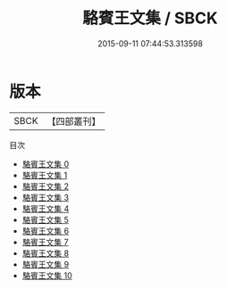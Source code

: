 #+TITLE: 駱賓王文集 / SBCK

#+DATE: 2015-09-11 07:44:53.313598
* 版本
 |      SBCK|【四部叢刊】  |
目次
 - [[file:KR4c0007_000.txt][駱賓王文集 0]]
 - [[file:KR4c0007_001.txt][駱賓王文集 1]]
 - [[file:KR4c0007_002.txt][駱賓王文集 2]]
 - [[file:KR4c0007_003.txt][駱賓王文集 3]]
 - [[file:KR4c0007_004.txt][駱賓王文集 4]]
 - [[file:KR4c0007_005.txt][駱賓王文集 5]]
 - [[file:KR4c0007_006.txt][駱賓王文集 6]]
 - [[file:KR4c0007_007.txt][駱賓王文集 7]]
 - [[file:KR4c0007_008.txt][駱賓王文集 8]]
 - [[file:KR4c0007_009.txt][駱賓王文集 9]]
 - [[file:KR4c0007_010.txt][駱賓王文集 10]]
